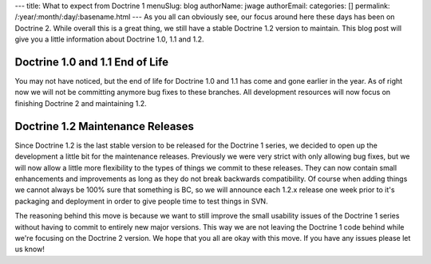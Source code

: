 ---
title: What to expect from Doctrine 1
menuSlug: blog
authorName: jwage 
authorEmail: 
categories: []
permalink: /:year/:month/:day/:basename.html
---
As you all can obviously see, our focus around here these days has
been on Doctrine 2. While overall this is a great thing, we still
have a stable Doctrine 1.2 version to maintain. This blog post will
give you a little information about Doctrine 1.0, 1.1 and 1.2.

Doctrine 1.0 and 1.1 End of Life
~~~~~~~~~~~~~~~~~~~~~~~~~~~~~~~~

You may not have noticed, but the end of life for Doctrine 1.0 and
1.1 has come and gone earlier in the year. As of right now we will
not be committing anymore bug fixes to these branches. All
development resources will now focus on finishing Doctrine 2 and
maintaining 1.2.

Doctrine 1.2 Maintenance Releases
~~~~~~~~~~~~~~~~~~~~~~~~~~~~~~~~~

Since Doctrine 1.2 is the last stable version to be released for
the Doctrine 1 series, we decided to open up the development a
little bit for the maintenance releases. Previously we were very
strict with only allowing bug fixes, but we will now allow a little
more flexibility to the types of things we commit to these
releases. They can now contain small enhancements and improvements
as long as they do not break backwards compatibility. Of course
when adding things we cannot always be 100% sure that something is
BC, so we will announce each 1.2.x release one week prior to it's
packaging and deployment in order to give people time to test
things in SVN.

The reasoning behind this move is because we want to still improve
the small usability issues of the Doctrine 1 series without having
to commit to entirely new major versions. This way we are not
leaving the Doctrine 1 code behind while we're focusing on the
Doctrine 2 version. We hope that you all are okay with this move.
If you have any issues please let us know!
